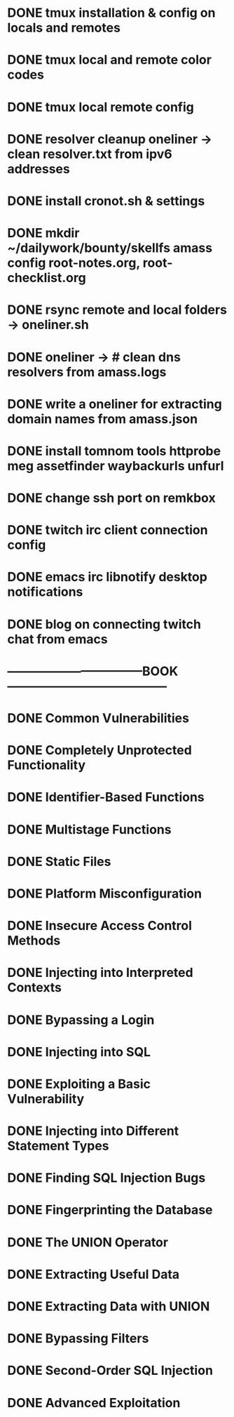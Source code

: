 * DONE tmux installation & config on locals and remotes 
* DONE tmux local and remote color codes
* DONE tmux local remote config
* DONE resolver cleanup oneliner ->  clean resolver.txt from ipv6 addresses
* DONE install cronot.sh & settings
* DONE mkdir ~/dailywork/bounty/skellfs amass config root-notes.org, root-checklist.org
* DONE rsync remote and local folders -> oneliner.sh
* DONE oneliner -> # clean dns resolvers from amass.logs 
* DONE write a oneliner for extracting domain names from amass.json
* DONE install tomnom tools httprobe meg assetfinder waybackurls unfurl
* DONE change ssh port on remkbox
* DONE twitch irc client connection config
* DONE emacs irc libnotify desktop notifications
* DONE blog on connecting twitch chat from emacs
* ---------------------------------BOOK---------------------------------------
* DONE Common Vulnerabilities 
* DONE Completely Unprotected Functionality
* DONE Identifier-Based Functions
* DONE Multistage Functions
* DONE Static Files
* DONE Platform Misconfiguration
* DONE Insecure Access Control Methods
* DONE Injecting into Interpreted Contexts 
* DONE Bypassing a Login
* DONE Injecting into SQL
* DONE Exploiting a Basic Vulnerability
* DONE Injecting into Different Statement Types
* DONE Finding SQL Injection Bugs
* DONE Fingerprinting the Database
* DONE The UNION Operator
* DONE Extracting Useful Data
* DONE Extracting Data with UNION
* DONE Bypassing Filters
* DONE Second-Order SQL Injection
* DONE Advanced Exploitation
